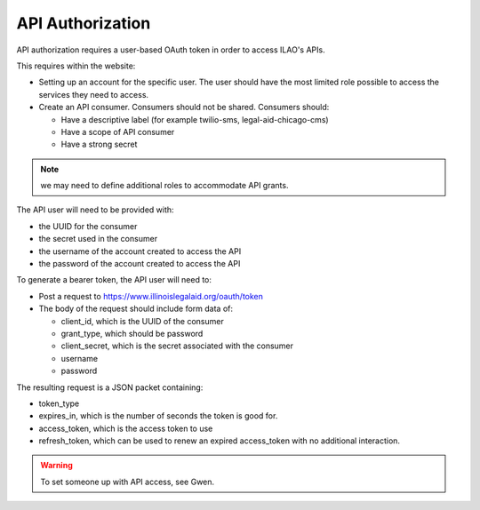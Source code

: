 ====================
API Authorization
====================

API authorization requires a user-based OAuth token in order to access ILAO's APIs.

This requires within the website:

* Setting up an account for the specific user.  The user should have the most limited role possible to access the services they need to access.
* Create an API consumer.  Consumers should not be shared.  Consumers should:

  * Have a descriptive label (for example twilio-sms, legal-aid-chicago-cms)
  * Have a scope of API consumer
  * Have a strong secret

.. note:: we may need to define additional roles to accommodate API grants.

The API user will need to be provided with:

* the UUID for the consumer
* the secret used in the consumer
* the username of the account created to access the API
* the password of the account created to access the API

To generate a bearer token, the API user will need to:

* Post a request to https://www.illinoislegalaid.org/oauth/token
* The body of the request should include form data of:

  * client_id, which is the UUID of the consumer
  * grant_type, which should be password
  * client_secret, which is the secret associated with the consumer
  * username
  * password

The resulting request is a JSON packet containing:

* token_type
* expires_in, which is the number of seconds the token is good for.
* access_token, which is the access token to use
* refresh_token, which can be used to renew an expired access_token with no additional interaction.


.. warning:: To set someone up with API access,  see Gwen.



